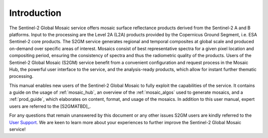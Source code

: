 .. _intro:

############
Introduction
############

.. .. todo::
   Page would benefit from some images.


.. image:: images/SouthernFranceY2017_60m.png
   :width: 75%
   :align: right

The Sentinel-2 Global Mosaic service offers mosaic surface reflectance products derived from the Sentinel-2 A and B platforms.
Input to the processing are the Level 2A (L2A) products provided by the Copernicus Ground Segment, i.e. ESA Sentinel-2 core products.
The S2GM service generates regional and temporal composites at global scale and produced on-demand over specific areas of interest.
Mosaics consist of best representative spectra for a given pixel location and compositing period, ensuring the consistency of spectra and thus the radiometric quality of the products.
Users of the Sentinel-2 Global Mosaic (S2GM) service benefit from a convenient configuration and request process in the Mosaic Hub,
the powerful user interface to the service, and the analysis-ready products, which allow for instant further thematic processing.

This manual enables new users of the Sentinel-2 Global Mosaic to fully exploit the capabilities of the service.
It contains a guide on the usage of :ref:`mosaic_hub`, an overview of the :ref:`mosaic_algos` used to generate mosaics, and a :ref:`prod_guide`,
which elaborates on content, format, and usage of the mosaics. In addition to this user manual, expert users are referred to the [S2GMATBD]_.

For any questions that remain unanswered by this document or any other issues S2GM users are kindly
referred to the `User Support <https://s2gm.sentinel-hub.com/node/6>`_. We are keen to learn more about your experiences to
further improve the Sentinel-2 Global Mosaic service!
